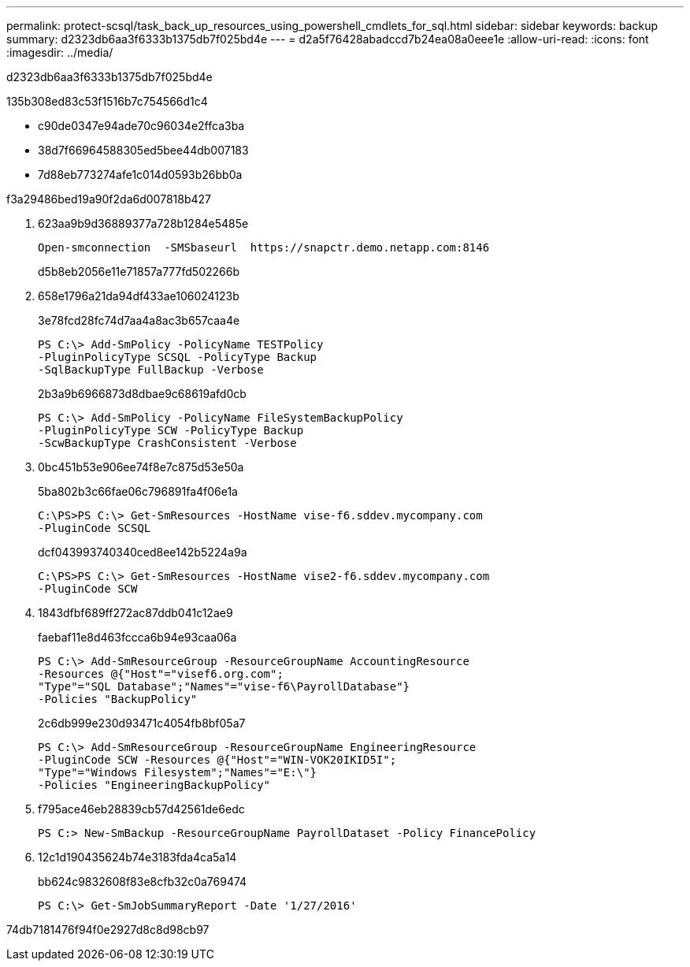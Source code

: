 ---
permalink: protect-scsql/task_back_up_resources_using_powershell_cmdlets_for_sql.html 
sidebar: sidebar 
keywords: backup 
summary: d2323db6aa3f6333b1375db7f025bd4e 
---
= d2a5f76428abadccd7b24ea08a0eee1e
:allow-uri-read: 
:icons: font
:imagesdir: ../media/


[role="lead"]
d2323db6aa3f6333b1375db7f025bd4e

.135b308ed83c53f1516b7c754566d1c4
* c90de0347e94ade70c96034e2ffca3ba
* 38d7f66964588305ed5bee44db007183
* 7d88eb773274afe1c014d0593b26bb0a


.f3a29486bed19a90f2da6d007818b427
. 623aa9b9d36889377a728b1284e5485e
+
[listing]
----
Open-smconnection  -SMSbaseurl  https://snapctr.demo.netapp.com:8146
----
+
d5b8eb2056e11e71857a777fd502266b

. 658e1796a21da94df433ae106024123b
+
3e78fcd28fc74d7aa4a8ac3b657caa4e

+
[listing]
----
PS C:\> Add-SmPolicy -PolicyName TESTPolicy
-PluginPolicyType SCSQL -PolicyType Backup
-SqlBackupType FullBackup -Verbose
----
+
2b3a9b6966873d8dbae9c68619afd0cb

+
[listing]
----
PS C:\> Add-SmPolicy -PolicyName FileSystemBackupPolicy
-PluginPolicyType SCW -PolicyType Backup
-ScwBackupType CrashConsistent -Verbose
----
. 0bc451b53e906ee74f8e7c875d53e50a
+
5ba802b3c66fae06c796891fa4f06e1a

+
[listing]
----
C:\PS>PS C:\> Get-SmResources -HostName vise-f6.sddev.mycompany.com
-PluginCode SCSQL
----
+
dcf043993740340ced8ee142b5224a9a

+
[listing]
----
C:\PS>PS C:\> Get-SmResources -HostName vise2-f6.sddev.mycompany.com
-PluginCode SCW
----
. 1843dfbf689ff272ac87ddb041c12ae9
+
faebaf11e8d463fccca6b94e93caa06a

+
[listing]
----
PS C:\> Add-SmResourceGroup -ResourceGroupName AccountingResource
-Resources @{"Host"="visef6.org.com";
"Type"="SQL Database";"Names"="vise-f6\PayrollDatabase"}
-Policies "BackupPolicy"
----
+
2c6db999e230d93471c4054fb8bf05a7

+
[listing]
----
PS C:\> Add-SmResourceGroup -ResourceGroupName EngineeringResource
-PluginCode SCW -Resources @{"Host"="WIN-VOK20IKID5I";
"Type"="Windows Filesystem";"Names"="E:\"}
-Policies "EngineeringBackupPolicy"
----
. f795ace46eb28839cb57d42561de6edc
+
[listing]
----
PS C:> New-SmBackup -ResourceGroupName PayrollDataset -Policy FinancePolicy
----
. 12c1d190435624b74e3183fda4ca5a14
+
bb624c9832608f83e8cfb32c0a769474

+
[listing]
----
PS C:\> Get-SmJobSummaryReport -Date '1/27/2016'
----


74db7181476f94f0e2927d8c8d98cb97
